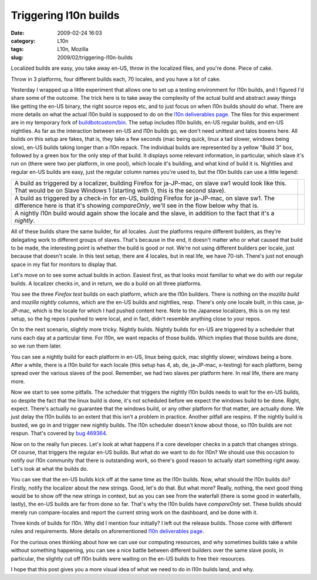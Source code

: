 Triggering l10n builds
######################
:date: 2009-02-24 16:03
:category: L10n
:tags: L10n, Mozilla
:slug: 2009/02/triggering-l10n-builds

Localized builds are easy, you take away en-US, throw in the localized files, and you're done. Piece of cake.

Throw in 3 platforms, four different builds each, 70 locales, and you have a lot of cake.

Yesterday I wrapped up a little experiment that allows one to set up a testing environment for l10n builds, and I figured I'd share some of the outcome. The trick here is to take away the complexity of the actual build and abstract away things like getting the en-US binary, the right source repos etc, and to just focus on when l10n builds should do what. There are more details on what the actual l10n build is supposed to do on the `l10n deliverables page <https://wiki.mozilla.org/User:AxelHecht/L10n_build_deliverables>`__. The files for this experiment are in my temporary fork of `buildbotcustom/bin <http://hg.mozilla.org/users/axel_mozilla.com/buildbotcustom/file/tip/bin/>`__. The setup includes l10n builds, en-US regular builds, and en-US nightlies. As far as the interaction between en-US and l10n builds go, we don't need unittest and talos boxens here. All builds on this setup are fakes, that is, they take a few seconds (mac being quick, linux a tad slower, windows being slow), en-US builds taking longer than a l10n repack. The individual builds are represented by a yellow "Build 3" box, followed by a green box for the only step of that build. It displays some relevant information, in particular, which slave it's run on (there were two per platform, in one pool), which locale it's building, and what kind of build it is. Nightlies and regular en-US builds are easy, just the regular column names you're used to, but the l10n builds can use a little legend:

+----------------------------------------------------------------------------------------------------------------------------------------------------------------------------------------------+----------------+
| A build as triggered by a localizer, building Firefox for ja-JP-mac, on slave sw1 would look like this. That would be on Slave Windows 1 (starting with 0, this is the second slave).        | |l10n build 6| |
+----------------------------------------------------------------------------------------------------------------------------------------------------------------------------------------------+----------------+
| A build as triggered by a check-in for en-US, building Firefox for ja-JP-mac, on slave sw1. The difference here is that it's showing *compareOnly*, we'll see in the flow below why that is. | |l10n build 7| |
+----------------------------------------------------------------------------------------------------------------------------------------------------------------------------------------------+----------------+
| A nightly l10n build would again show the locale and the slave, in addition to the fact that it's a *nightly*.                                                                               | |l10n build 8| |
+----------------------------------------------------------------------------------------------------------------------------------------------------------------------------------------------+----------------+

All of these builds share the same builder, for all locales. Just the platforms require different builders, as they're delegating work to different groups of slaves. That's because in the end, it doesn't matter who or what caused that build to be made, the interesting point is whether the build is good or not. We're not using different builders per locale, just because that doesn't scale. In this test setup, there are 4 locales, but in real life, we have 70-ish. There's just not enough space in my flat for monitors to display that.

Let's move on to see some actual builds in action. Easiest first, as that looks most familiar to what we do with our regular builds. A localizer checks in, and in return, we do a build on all three platforms.

|localizer-triggered build|

You see the three *Firefox test* builds on each platform, which are the l10n builders. There is nothing on the *mozilla build* and *mozilla nightly* columns, which are the en-US builds and nightlies, resp. There's only one locale built, in this case, ja-JP-mac, which is the locale for which I had pushed content here. Note to the Japanese localizers, this is on my test setup, so the hg repos I pushed to were local, and in fact, didn't resemble anything close to your repos.

On to the next scenario, slightly more tricky. Nightly builds. Nightly builds for en-US are triggered by a scheduler that runs each day at a particular time. For l10n, we want repacks of those builds. Which implies that those builds are done, so we run them later.

|en-US and nightly l10n builds|

You can see a nightly build for each platform in en-US, linux being quick, mac slightly slower, windows being a bore. After a while, there is a l10n build for each locale (this setup has 4, ab, de, ja-JP-mac, x-testing) for each platform, being spread over the various slaves of the pool. Remember, we had two slaves per platform here. In real life, there are many more.

Now we start to see some pitfalls. The scheduler that triggers the nightly l10n builds needs to wait for the en-US builds, so despite the fact that the linux build is done, it's not scheduled before we expect the windows build to be done. Right, expect. There's actually no guarantee that the windows build, or any other platform for that matter, are actually done. We just delay the l10n builds to an extent that this isn't a problem in practice. Another pitfall are respins. If the nightly build is busted, we go in and trigger new nightly builds. The l10n scheduler doesn't know about those, so l10n builds are not respun. That's covered by `bug 469364 <https://bugzilla.mozilla.org/show_bug.cgi?id=469364>`__.

Now on to the really fun pieces. Let's look at what happens if a core developer checks in a patch that changes strings. Of course, that triggers the regular en-US builds. But what do we want to do for l10n? We should use this occasion to notify our l10n community that there is outstanding work, so there's good reason to actually start something right away. Let's look at what the builds do.

|en-US and l10n builds for a l10n-impact change|

You can see that the en-US builds kick off at the same time as the l10n builds. Now, what should the l10n builds do? Firstly, notify the localizer about the new strings. Good, let's do that. But what more? Really, nothing, the next good thing would be to show off the new strings in context, but as you can see from the waterfall (there is some good in waterfalls, lastly), the en-US builds are far from done so far. That's why the l10n builds have *compareOnly* set. These builds should merely run compare-locales and report the current string work on the dashboard, and be done with it.

Three kinds of builds for l10n. Why did I mention four initially? I left out the release builds. Those come with different rules and requirements. More details on aforementioned `l10n deliverables page <https://wiki.mozilla.org/User:AxelHecht/L10n_build_deliverables>`__.

For the curious ones thinking about how we can use our computing resources, and why sometimes builds take a while without something happening, you can see a nice battle between different builders over the same slave pools, in particular, the slightly cut off l10n builds were waiting on the en-US builds to free their resources.

I hope that this post gives you a more visual idea of what we need to do in l10n builds land, and why.

.. |l10n build 6| image:: /images/2009/02/bild-6.png
.. |l10n build 7| image:: /images/2009/02/bild-7.png
.. |l10n build 8| image:: /images/2009/02/bild-8.png
.. |localizer-triggered build| image:: /images/2009/02/bild-4.png
.. |en-US and nightly l10n builds| image:: /images/2009/02/bild-5.png
.. |en-US and l10n builds for a l10n-impact change| image:: /images/2009/02/bild-3.png
